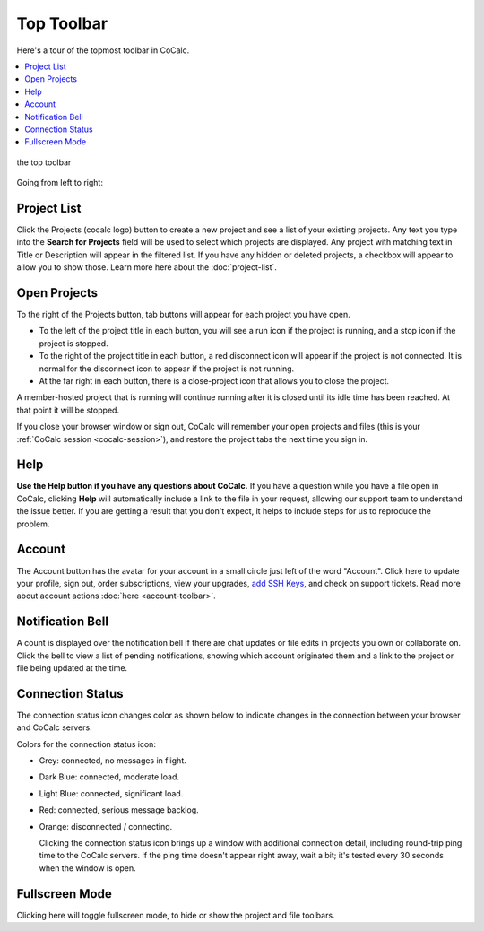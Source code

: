 .. index:: Top Toolbar
.. index:: Toolbars; top
.. _top-toolbar:

========================
Top Toolbar
========================

Here's a tour of the topmost toolbar in CoCalc.

.. contents::
   :local:
   :depth: 1

.. figure:: img/project-toolbar.png
    :width: 90% 
    :align: center
    :alt: the top toolbar

    the top toolbar

Going from left to right:

.. index:: Top Toolbar; projects button
.. index:: Top Toolbar; project list

Project List
==========================

|cocalc-logo| Click the Projects (cocalc logo) button to create a new project and see a list of your existing projects. Any text you type into the **Search for Projects** field will be used to select which projects are displayed. Any project with matching text in Title or Description will appear in the filtered list. If you have any hidden or deleted projects, a checkbox will appear to allow you to show those. Learn more here about the :doc:`project-list`.

.. index:: Top Toolbar; open projects

Open Projects
=============

To the right of the Projects button, tab buttons will appear for each project you have open.

.. image:: img/project-toolbar-projects.png
     :width: 90% 
     :alt: tabs for open projects occupy the middle of the top toolbar

* To the left of the project title in each button, you will see a run icon |run-icon| if the project is running, and a stop icon |stop-icon| if the project is stopped.
* To the right of the project title in each button, a red disconnect icon |disconnect-icon| will appear if the project is not connected. It is normal for the disconnect icon to appear if the project is not running.
* At the far right in each button, there is a close-project icon |remove-icon| that allows you to close the project.

A member-hosted project that is running will continue running after it is closed until its idle time has been reached. At that point it will be stopped.

If you close your browser window or sign out, CoCalc will remember your open projects and files (this is your :ref:`CoCalc session <cocalc-session>`), and restore the project tabs the next time you sign in.

.. index::
   Support; create support request
   seealso: Help; Support
.. _help-button:

Help
====

|medkit| **Use the Help button if you have any questions about CoCalc.** If you have a question while you have a file open in CoCalc, clicking **Help** will automatically include a link to the file in your request, allowing our support team to understand the issue better. If you are getting a result that you don't expect, it helps to include steps for us to reproduce the problem.

.. index:: Top Toolbar; account tab

Account
=======

|avatar-sample| The Account button has the avatar for your account in a small circle just left of the word "Account". Click here to update your profile, sign out, order subscriptions, view your upgrades, `add SSH Keys <http://blog.sagemath.com/cocalc/2017/09/08/using-ssh-with-cocalc.html>`_, and check on support tickets. Read more about account actions :doc:`here <account-toolbar>`.

.. index:: Top Toolbar; notification (bell) icon

Notification Bell
==================

|bell| A count is displayed over the notification bell if there are chat updates or file edits in projects you own or collaborate on. Click the bell to view a list of pending notifications, showing which account originated them and a link to the project or file being updated at the time.

.. index:: Connection Status

.. _connection-status:

Connection Status
=================

|wifi| The connection status icon changes color as shown below to indicate changes in the connection between your browser and CoCalc servers.

.. image:: img/getting-started/conn-stat.png
    :width: 35%
    :alt: See below for connection status icon color codes.

Colors for the connection status icon:

* Grey: connected, no messages in flight.

* Dark Blue: connected, moderate load.

* Light Blue: connected, significant load.

* Red: connected, serious message backlog.

* Orange: disconnected / connecting.


  Clicking the connection status icon brings up a window with additional connection detail, including round-trip ping time to the CoCalc servers. If the ping time doesn't appear right away, wait a bit; it's tested every 30 seconds when the window is open.

.. image:: img/getting-started/conn-ind.png
    :width: 70%
    :alt: Connection status pop-up showing ping time, hub server id, and message counts.

.. index:: Top Toolbar; fullscreen mode

Fullscreen Mode
=================

|expand| Clicking here will toggle fullscreen mode, to hide or show the project and file toolbars.

.. |cocalc-logo| image:: img/icons/cocalc-logo.svg
    :height: 20px
    :width: 20px
    :alt: cocalc logo icon
.. |info-circle|
     image:: https://github.com/encharm/Font-Awesome-SVG-PNG/raw/master/black/png/128/info-circle.png
     :width: 16px
     :alt: info i-circle icon
.. |medkit|
     image:: https://github.com/encharm/Font-Awesome-SVG-PNG/raw/master/black/png/128/medkit.png
     :width: 16px
     :alt: help medkit icon
.. |bell|
     image:: https://github.com/encharm/Font-Awesome-SVG-PNG/raw/master/black/png/128/bell-o.png
     :width: 16px
     :alt: notifications bell icon
.. |wifi|
     image:: https://github.com/encharm/Font-Awesome-SVG-PNG/raw/master/black/png/128/wifi.png
     :width: 16px
     :alt: connection status wifi icon
.. |expand| image:: img/icons/expand.png
    :height: 20px
    :alt: expand fullscreen icon
.. |run-icon| image:: img/antd-icons/run-icon.png
    :height: 20px
    :alt: running project icon
.. |stop-icon| image:: img/antd-icons/stop-icon.png
    :height: 20px
    :alt: stopped project icon
.. |remove-icon| image:: img/antd-icons/remove-icon.png
    :height: 20px
    :alt: close project icon
.. |disconnect-icon| image:: img/antd-icons/disconnect-icon.png
    :height: 20px
    :alt: project disconnected icon
.. |avatar-sample| image:: img/antd-icons/avatar-sample.png
    :height: 20px
    :alt: sample avatar in a circle
